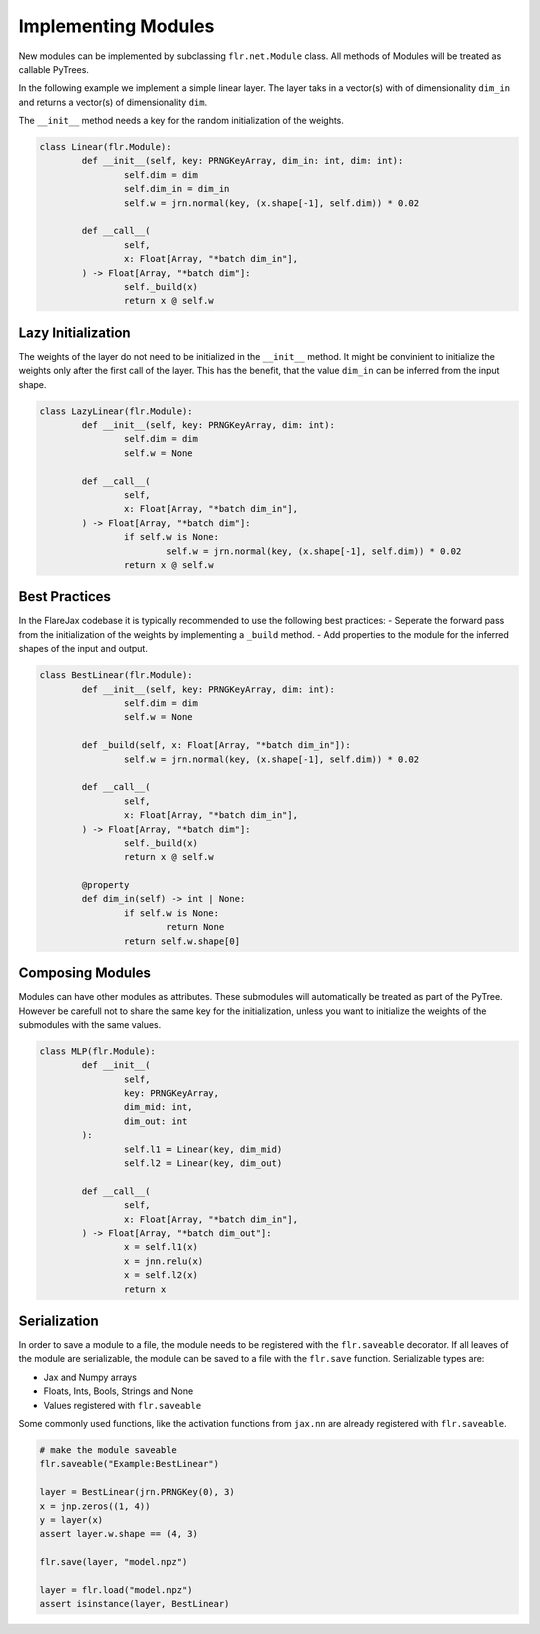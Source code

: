 Implementing Modules
####################

New modules can be implemented by subclassing ``flr.net.Module`` class. 
All methods of Modules will be treated as callable PyTrees.

In the following example we implement a simple linear layer. 
The layer taks in a vector(s) with of dimensionality ``dim_in`` and returns a vector(s) of dimensionality ``dim``.

The ``__init__`` method needs a key for the random initialization of the weights.

.. code-block:: python

	class Linear(flr.Module):
		def __init__(self, key: PRNGKeyArray, dim_in: int, dim: int):
			self.dim = dim
			self.dim_in = dim_in
			self.w = jrn.normal(key, (x.shape[-1], self.dim)) * 0.02

		def __call__(
			self,
			x: Float[Array, "*batch dim_in"],
		) -> Float[Array, "*batch dim"]:
			self._build(x)
			return x @ self.w


Lazy Initialization
===================
The weights of the layer do not need to be initialized in the ``__init__`` method. 
It might be convinient to initialize the weights only after the first call of the layer.
This has the benefit, that the value ``dim_in`` can be inferred from the input shape.

.. code-block:: python

	class LazyLinear(flr.Module):
		def __init__(self, key: PRNGKeyArray, dim: int):
			self.dim = dim
			self.w = None

		def __call__(
			self,
			x: Float[Array, "*batch dim_in"],
		) -> Float[Array, "*batch dim"]:
			if self.w is None:
				self.w = jrn.normal(key, (x.shape[-1], self.dim)) * 0.02
			return x @ self.w


Best Practices
==============
In the FlareJax codebase it is typically recommended to use the following best practices:
- Seperate the forward pass from the initialization of the weights by implementing a ``_build`` method.
- Add properties to the module for the inferred shapes of the input and output.

.. code-block:: python

	class BestLinear(flr.Module):
		def __init__(self, key: PRNGKeyArray, dim: int):
			self.dim = dim
			self.w = None

		def _build(self, x: Float[Array, "*batch dim_in"]):
			self.w = jrn.normal(key, (x.shape[-1], self.dim)) * 0.02

		def __call__(
			self,
			x: Float[Array, "*batch dim_in"],
		) -> Float[Array, "*batch dim"]:
			self._build(x)
			return x @ self.w

		@property
		def dim_in(self) -> int | None:
			if self.w is None:
				return None
			return self.w.shape[0]

			
Composing Modules
=================
Modules can have other modules as attributes. These submodules will automatically be treated as part of the PyTree.
However be carefull not to share the same key for the initialization, unless you want to initialize the weights of the submodules with the same values.

.. code-block:: python

	class MLP(flr.Module):
		def __init__(
			self, 
			key: PRNGKeyArray,
			dim_mid: int,
			dim_out: int
		):
			self.l1 = Linear(key, dim_mid)
			self.l2 = Linear(key, dim_out)

		def __call__(
			self,
			x: Float[Array, "*batch dim_in"],
		) -> Float[Array, "*batch dim_out"]:
			x = self.l1(x)
			x = jnn.relu(x)
			x = self.l2(x)
			return x


Serialization
=============
In order to save a module to a file, the module needs to be registered with the ``flr.saveable`` decorator.
If all leaves of the module are serializable, the module can be saved to a file with the ``flr.save`` function.
Serializable types are:

- Jax and Numpy arrays
- Floats, Ints, Bools, Strings and None
- Values registered with ``flr.saveable``

Some commonly used functions, like the activation functions from ``jax.nn`` are already registered with ``flr.saveable``.

.. code-block:: python
	
	# make the module saveable
	flr.saveable("Example:BestLinear")

	layer = BestLinear(jrn.PRNGKey(0), 3)
	x = jnp.zeros((1, 4))
	y = layer(x)
	assert layer.w.shape == (4, 3) 

	flr.save(layer, "model.npz")

	layer = flr.load("model.npz")
	assert isinstance(layer, BestLinear)